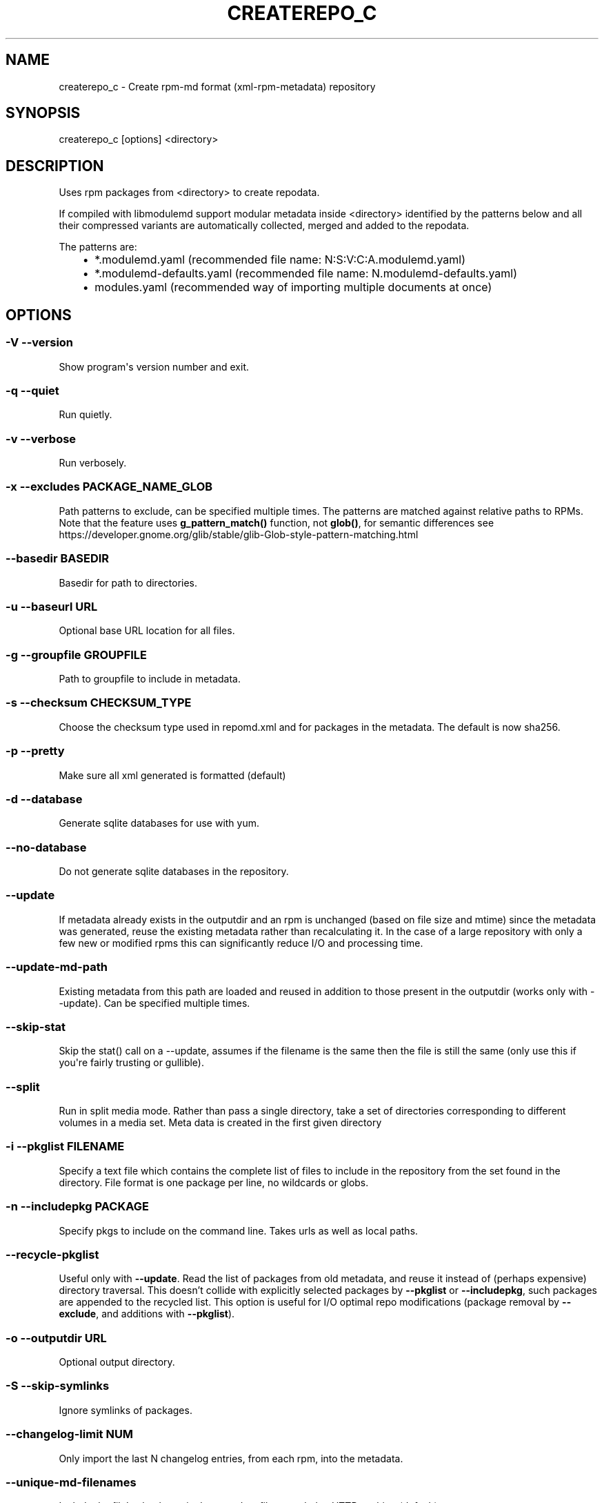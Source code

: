 .\" Man page generated from reStructuredText.
.
.TH CREATEREPO_C 8 "2020-07-02" "" ""
.SH NAME
createrepo_c \- Create rpm-md format (xml-rpm-metadata) repository
.
.nr rst2man-indent-level 0
.
.de1 rstReportMargin
\\$1 \\n[an-margin]
level \\n[rst2man-indent-level]
level margin: \\n[rst2man-indent\\n[rst2man-indent-level]]
-
\\n[rst2man-indent0]
\\n[rst2man-indent1]
\\n[rst2man-indent2]
..
.de1 INDENT
.\" .rstReportMargin pre:
. RS \\$1
. nr rst2man-indent\\n[rst2man-indent-level] \\n[an-margin]
. nr rst2man-indent-level +1
.\" .rstReportMargin post:
..
.de UNINDENT
. RE
.\" indent \\n[an-margin]
.\" old: \\n[rst2man-indent\\n[rst2man-indent-level]]
.nr rst2man-indent-level -1
.\" new: \\n[rst2man-indent\\n[rst2man-indent-level]]
.in \\n[rst2man-indent\\n[rst2man-indent-level]]u
..
.\" -*- coding: utf-8 -*-
.
.SH SYNOPSIS
.sp
createrepo_c [options] <directory>
.SH DESCRIPTION
.sp
Uses rpm packages from <directory> to create repodata.
.sp
If compiled with libmodulemd support modular metadata inside <directory> identified by the patterns below and all their compressed variants are automatically collected, merged and added to the repodata.
.sp
The patterns are:
.INDENT 0.0
.INDENT 3.5
.INDENT 0.0
.IP \(bu 2
*.modulemd.yaml (recommended file name: N:S:V:C:A.modulemd.yaml)
.IP \(bu 2
*.modulemd\-defaults.yaml (recommended file name: N.modulemd\-defaults.yaml)
.IP \(bu 2
modules.yaml (recommended way of importing multiple documents at once)
.UNINDENT
.UNINDENT
.UNINDENT
.SH OPTIONS
.SS \-V \-\-version
.sp
Show program\(aqs version number and exit.
.SS \-q \-\-quiet
.sp
Run quietly.
.SS \-v \-\-verbose
.sp
Run verbosely.
.SS \-x \-\-excludes PACKAGE_NAME_GLOB
.sp
Path patterns to exclude, can be specified multiple times.  The patterns are
matched against relative paths to RPMs.  Note that the feature uses
\fBg\_pattern\_match()\fR function, not \fBglob()\fR, for semantic differences
see https://developer.gnome.org/glib/stable/glib-Glob-style-pattern-matching.html
.SS \-\-basedir BASEDIR
.sp
Basedir for path to directories.
.SS \-u \-\-baseurl URL
.sp
Optional base URL location for all files.
.SS \-g \-\-groupfile GROUPFILE
.sp
Path to groupfile to include in metadata.
.SS \-s \-\-checksum CHECKSUM_TYPE
.sp
Choose the checksum type used in repomd.xml and for packages in the metadata. The default is now sha256.
.SS \-p \-\-pretty
.sp
Make sure all xml generated is formatted (default)
.SS \-d \-\-database
.sp
Generate sqlite databases for use with yum.
.SS \-\-no\-database
.sp
Do not generate sqlite databases in the repository.
.SS \-\-update
.sp
If metadata already exists in the outputdir and an rpm is unchanged (based on file size and mtime) since the metadata was generated, reuse the existing metadata rather than recalculating it. In the case of a large repository with only a few new or modified rpms this can significantly reduce I/O and processing time.
.SS \-\-update\-md\-path
.sp
Existing metadata from this path are loaded and reused in addition to those present in the outputdir (works only with \-\-update). Can be specified multiple times.
.SS \-\-skip\-stat
.sp
Skip the stat() call on a \-\-update, assumes if the filename is the same then the file is still the same (only use this if you\(aqre fairly trusting or gullible).
.SS \-\-split
.sp
Run in split media mode. Rather than pass a single directory, take a set of directories corresponding to different volumes in a media set. Meta data is created in the first given directory
.SS \-i \-\-pkglist FILENAME
.sp
Specify a text file which contains the complete list of files to include in the repository from the set found in the directory. File format is one package per line, no wildcards or globs.
.SS \-n \-\-includepkg PACKAGE
.sp
Specify pkgs to include on the command line. Takes urls as well as local paths.
.SS \-\-recycle\-pkglist
.sp
Useful only with \fB\-\-update\fR.  Read the list of packages from old metadata,
and reuse it instead of (perhaps expensive) directory traversal.  This doesn't
collide with explicitly selected packages by \fB\-\-pkglist\fR or
\fB\-\-includepkg\fR, such packages are appended to the recycled list.
This option is useful for I/O optimal repo modifications (package removal by
\fB\-\-exclude\fR, and additions with \fB\-\-pkglist\fR).
.SS \-o \-\-outputdir URL
.sp
Optional output directory.
.SS \-S \-\-skip\-symlinks
.sp
Ignore symlinks of packages.
.SS \-\-changelog\-limit NUM
.sp
Only import the last N changelog entries, from each rpm, into the metadata.
.SS \-\-unique\-md\-filenames
.sp
Include the file\(aqs checksum in the metadata filename, helps HTTP caching (default).
.SS \-\-simple\-md\-filenames
.sp
Do not include the file\(aqs checksum in the metadata filename.
.SS \-\-retain\-old\-md NUM
.sp
Specify NUM to 0 to remove all repodata present in old repomd.xml or any other positive number to keep all old repodata. Use \-\-compatibility flag to get the behavior of original createrepo: Keep around the latest (by timestamp) NUM copies of the old repodata (works only for primary, filelists, other and their DB variants).
.SS \-\-distro DISTRO
.sp
Distro tag and optional cpeid: \-\-distro\(aqcpeid,textname\(aq.
.SS \-\-content CONTENT_TAGS
.sp
Tags for the content in the repository.
.SS \-\-repo REPO_TAGS
.sp
Tags to describe the repository itself.
.SS \-\-revision REVISION
.sp
User\-specified revision for this repository.
.SS \-\-set\-timestamp\-to\-revision
.sp
Set timestamp fields in repomd.xml and last modification times of created repodata to a value given with \-\-revision. This requires \-\-revision to be a timestamp formatted in \(aqdate +%s\(aq format.
.SS \-\-read\-pkgs\-list READ_PKGS_LIST
.sp
Output the paths to the pkgs actually read useful with \-\-update.
.SS \-\-workers
.sp
Number of workers to spawn to read rpms.
.SS \-\-xz
.sp
Use xz for repodata compression.
.SS \-\-compress\-type COMPRESSION_TYPE
.sp
Which compression type to use.
.SS \-\-general\-compress\-type COMPRESSION_TYPE
.sp
Which compression type to use (even for primary, filelists and other xml).
.SS \-\-zck
.sp
Generate zchunk files as well as the standard repodata.
.SS \-\-zck\-dict\-dir ZCK_DICT_DIR
.sp
Directory containing compression dictionaries for use by zchunk
.SS \-\-keep\-all\-metadata
.sp
Keep all additional metadata (not primary, filelists and other xml or sqlite files, nor their compressed variants) from source repository during update.
.SS \-\-compatibility
.sp
Enforce maximal compatibility with classical createrepo (Affects only: \-\-retain\-old\-md).
.SS \-\-retain\-old\-md\-by\-age AGE
.sp
During \-\-update, remove all files in repodata/ which are older then the specified period of time. (e.g. \(aq2h\(aq, \(aq30d\(aq, ...). Available units (m \- minutes, h \- hours, d \- days)
.SS \-c \-\-cachedir CACHEDIR.
.sp
Set path to cache dir
.SS \-\-deltas
.sp
Tells createrepo to generate deltarpms and the delta metadata.
.SS \-\-oldpackagedirs PATH
.sp
Paths to look for older pkgs to delta against. Can be specified multiple times.
.SS \-\-num\-deltas INT
.sp
The number of older versions to make deltas against. Defaults to 1.
.SS \-\-max\-delta\-rpm\-size MAX_DELTA_RPM_SIZE
.sp
Max size of an rpm that to run deltarpm against (in bytes).
.SS \-\-local\-sqlite
.sp
Gen sqlite DBs locally (into a directory for temporary files). Sometimes, sqlite has a trouble to gen DBs on a NFS mount, use this option in such cases. This option could lead to a higher memory consumption if TMPDIR is set to /tmp or not set at all, because then the /tmp is used and /tmp dir is often a ramdisk.
.SS \-\-cut\-dirs NUM
.sp
Ignore NUM of directory components in location_href during repodata generation
.SS \-\-location\-prefix PREFIX
.sp
Append this prefix before location_href in output repodata
.SS \-\-repomd\-checksum CHECKSUM_TYPE
.sp
Checksum type to be used in repomd.xml
.SS \-\-error\-exit\-val
.sp
Exit with retval 2 if there were any errors during processing
.SS \-\-ignore\-lock
.sp
Expert (risky) option: Ignore an existing .repodata/. (Remove the existing .repodata/ and create an empty new one to serve as a lock for other createrepo instances. For the repodata generation, a different temporary dir with the name in format .repodata.time.microseconds.pid/ will be used). NOTE: Use this option on your own risk! If two createrepos run simultaneously, then the state of the generated metadata is not guaranteed \- it can be inconsistent and wrong.
.\" Generated by docutils manpage writer.
.
